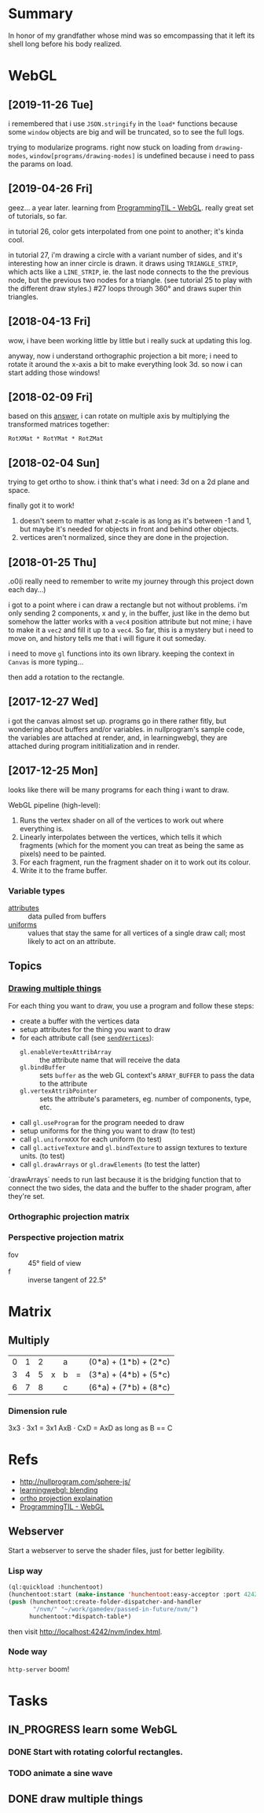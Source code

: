 #+STARTUP: hidestars
#+TODO: TODO IN_PROGRESS | DONE

* Summary
  In honor of my grandfather whose mind was so emcompassing
  that it left its shell long before his body realized.


* WebGL

** [2019-11-26 Tue]
   i remembered that i use =JSON.stringify= in the =load*=
   functions because some =window= objects are big and will
   be truncated, so to see the full logs.

   trying to modularize programs. right now stuck on loading
   from =drawing-modes=, =window[programs/drawing-modes]= is
   undefined because i need to pass the params on load.

** [2019-04-26 Fri]
   geez... a year later. learning from [[file:/opt/jqtruong/programmingtil-webgl][ProgrammingTIL -
   WebGL]]. really great set of  tutorials, so far.

   in tutorial 26, color gets interpolated from one point to
   another; it's kinda cool.

   in tutorial 27, i'm drawing a circle with a variant
   number of sides, and it's interesting how an inner circle
   is drawn. it draws using =TRIANGLE_STRIP=, which acts
   like a =LINE_STRIP=, ie. the last node connects to the
   the previous node, but the previous two nodes for a
   triangle. (see tutorial 25 to play with the different
   draw styles.) #27 loops through 360° and draws super thin
   triangles. 


** [2018-04-13 Fri]
   wow, i have been working little by little but i really
   suck at updating this log.

   anyway, now i understand orthographic projection a bit
   more; i need to rotate it around the x-axis a bit to make
   everything look 3d. so now i can start adding those
   windows!


** [2018-02-09 Fri]
   based on this [[https://computergraphics.stackexchange.com/questions/1608/how-to-combine-rotation-in-2-axis-into-one-matrix][answer]], i can rotate on multiple axis by
   multiplying the transformed matrices together:
   : RotXMat * RotYMat * RotZMat


** [2018-02-04 Sun]
   trying to get ortho to show. i think that's what i need:
   3d on a 2d plane and space.

   finally got it to work!
   1. doesn't seem to matter what z-scale is as long as it's
      between -1 and 1, but maybe it's needed for objects in
      front and behind other objects.
   2. vertices aren't normalized, since they are done in the
      projection.


** [2018-01-25 Thu]
   .o0(i really need to remember to write my journey through
   this project down each day...)

   i got to a point where i can draw a rectangle but not
   without problems. i'm only sending 2 components, x and y,
   in the buffer, just like in the demo but somehow the
   latter works with a =vec4= position attribute but not
   mine; i have to make it a =vec2= and fill it up to a
   =vec4=. So far, this is a mystery but i need to move on,
   and history tells me that i will figure it out someday.

   i need to move =gl= functions into its own
   library. keeping the context in =Canvas= is more
   typing... 

   then add a rotation to the rectangle.


** [2017-12-27 Wed]
   i got the canvas almost set up. programs go in there
   rather fitly, but wondering about buffers and/or
   variables. in nullprogram's sample code, the variables
   are attached at render, and, in learningwebgl, they are
   attached during program inititialization and in render.


** [2017-12-25 Mon]
   looks like there will be many programs for each thing i
   want to draw. 
   
   WebGL pipeline (high-level):
   1. Runs the vertex shader on all of the vertices to work
      out where everything is.
   2. Linearly interpolates between the vertices, which
      tells it which fragments (which for the moment you can
      treat as being the same as pixels) need to be painted.
   3. For each fragment, run the fragment shader on it to
      work out its colour.
   4. Write it to the frame buffer.


*** Variable types
    - [[https://webglfundamentals.org/webgl/lessons/webgl-shaders-and-glsl.html#attributes][attributes]] :: data pulled from buffers
    - [[https://webglfundamentals.org/webgl/lessons/webgl-shaders-and-glsl.html#uniforms][uniforms]] :: values that stay the same for all vertices
         of a single draw call; most likely to act on an
         attribute.


** Topics

*** [[https://webglfundamentals.org/webgl/lessons/webgl-drawing-multiple-things.html][Drawing multiple things]]
    For each thing you want to draw, you use a program and
    follow these steps:
    - create a buffer with the vertices data
    - setup attributes for the thing you want to draw
    - for each attribute call (see [[file:v2/gl.js::sendVertices:%20function%20(opts,%20buffer,%20attr)%20{][=sendVertices=]]):
      - =gl.enableVertexAttribArray= :: the attribute name
           that will receive the data
      - =gl.bindBuffer= :: sets =buffer= as the web GL
           context's =ARRAY_BUFFER= to pass the data to the
           attribute
      - =gl.vertexAttribPointer= :: sets the attribute's
           parameters, eg. number of components, type, etc.
    - call =gl.useProgram= for the program needed to draw
    - setup uniforms for the thing you want to draw (to test)
    - call =gl.uniformXXX= for each uniform (to test)
    - call =gl.activeTexture= and =gl.bindTexture= to assign
      textures to texture units. (to test)
    - call =gl.drawArrays= or =gl.drawElements= (to test the
      latter)

    `drawArrays` needs to run last because it is the
    bridging function that to connect the two sides, the
    data and the buffer to the shader program, after
    they're set.


*** Orthographic projection matrix


*** Perspective projection matrix
    - fov :: 45° field of view
    - f :: inverse tangent of 22.5°


* Matrix

** Multiply
   | 0 | 1 | 2 |   | a |   | (0*a) + (1*b) + (2*c) |
   | 3 | 4 | 5 | x | b | = | (3*a) + (4*b) + (5*c) |
   | 6 | 7 | 8 |   | c |   | (6*a) + (7*b) + (8*c) |

*** Dimension rule
    3x3 ⋅ 3x1 = 3x1
    AxB ⋅ CxD = AxD as long as B == C
   

* Refs
  - http://nullprogram.com/sphere-js/
  - [[http://learningwebgl.com/blog/?p=859][learningwebgl: blending]]
  - [[https://www.scratchapixel.com/lessons/3d-basic-rendering/perspective-and-orthographic-projection-matrix/orthographic-projection-matrix][ortho projection explaination]]
  - [[file:/opt/jqtruong/programmingtil-webgl][ProgrammingTIL - WebGL]]

** Webserver
   Start a webserver to serve the shader files, just for
   better legibility.

*** Lisp way
    #+BEGIN_SRC lisp
      (ql:quickload :hunchentoot)
      (hunchentoot:start (make-instance 'hunchentoot:easy-acceptor :port 4242))
      (push (hunchentoot:create-folder-dispatcher-and-handler
             "/nvm/" "~/work/gamedev/passed-in-future/nvm/")
            hunchentoot:*dispatch-table*)
    #+END_SRC
    
    then visit http://localhost:4242/nvm/index.html.


*** Node way
    =http-server= boom!


* Tasks

** IN_PROGRESS learn some WebGL

*** DONE Start with rotating colorful rectangles.

*** TODO animate a sine wave


** DONE draw multiple things


